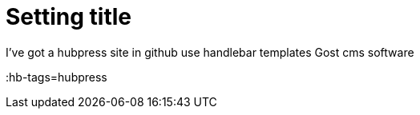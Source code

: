 = Setting title 

I've got a hubpress site in github
use handlebar templates
Gost cms software

:hb-tags=hubpress